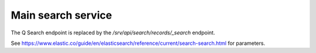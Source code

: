 .. _q-search:

Main search service
###################

The Q Search endpoint is replaced by the `/srv/api/search/records/_search` endpoint.

See https://www.elastic.co/guide/en/elasticsearch/reference/current/search-search.html for parameters.
